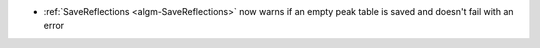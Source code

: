 - :ref:`SaveReflections <algm-SaveReflections>` now warns if an empty peak table is saved and doesn't fail with an error